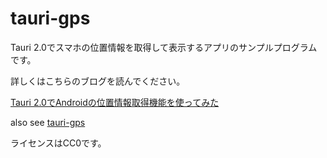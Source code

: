 * tauri-gps
:PROPERTIES:
:CUSTOM_ID: tauri-gps
:END:
Tauri
2.0でスマホの位置情報を取得して表示するアプリのサンプルプログラムです。

詳しくはこちらのブログを読んでください。

[[https://puripuri2100.hatenablog.com/entry/2024/10/03/154151][Tauri 2.0でAndroidの位置情報取得機能を使ってみた]]

also see [[https://github.com/puripuri2100/tauri-gps][tauri-gps]]

ライセンスはCC0です。
